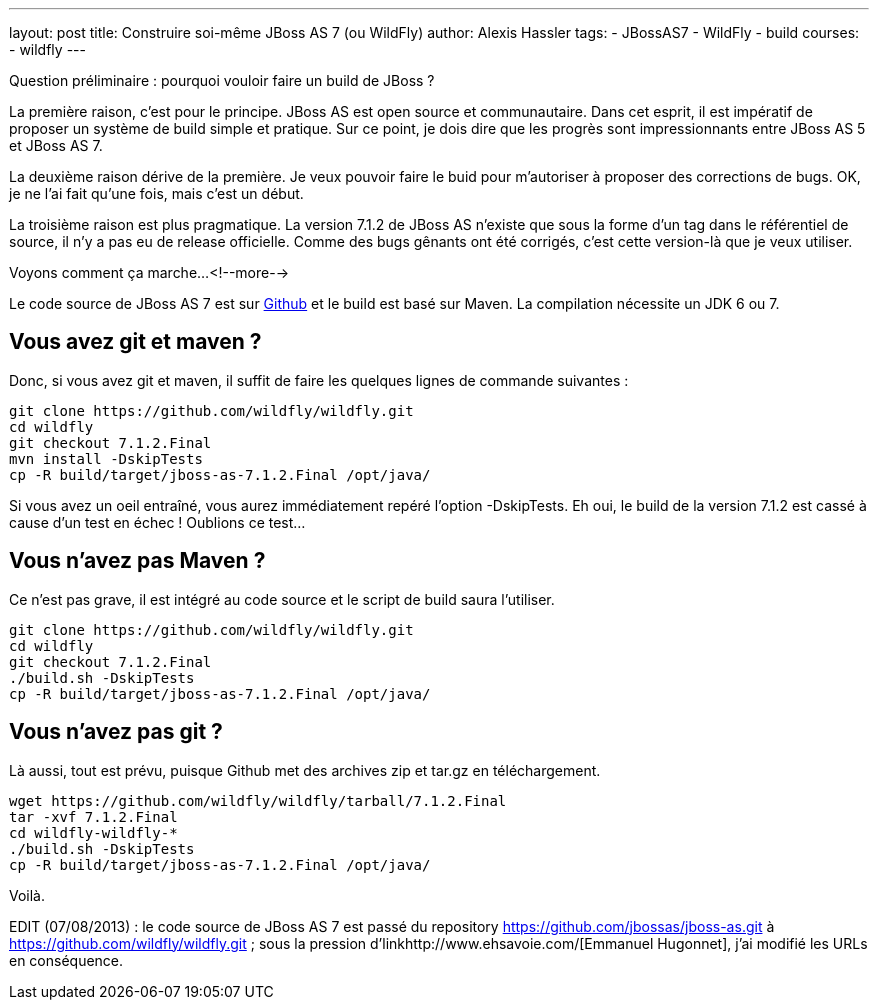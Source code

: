 ---
layout: post
title: Construire soi-même JBoss AS 7 (ou WildFly)
author: Alexis Hassler
tags:
- JBossAS7
- WildFly
- build
courses:
- wildfly
---

Question préliminaire : pourquoi vouloir faire un build de JBoss ?

La première raison, c'est pour le principe. 
JBoss AS est open source et communautaire. Dans cet esprit, il est impératif de proposer un système de build simple et pratique. 
Sur ce point, je dois dire que les progrès sont impressionnants entre JBoss AS 5 et JBoss AS 7.

La deuxième raison dérive de la première. 
Je veux pouvoir faire le buid pour m'autoriser à proposer des corrections de bugs. 
OK, je ne l'ai fait qu'une fois, mais c'est un début.

La troisième raison est plus pragmatique. 
La version 7.1.2 de JBoss AS n'existe que sous la forme d'un tag dans le référentiel de source, il n'y a pas eu de release officielle. 
Comme des bugs gênants ont été corrigés, c'est cette version-là que je veux utiliser.

Voyons comment ça marche...
<!--more-->

Le code source de JBoss AS 7 est sur link:https://github.com/jbossas/jboss-as[Github] et le build est basé sur Maven. 
La compilation nécessite un JDK 6 ou 7. 

== Vous avez git et maven ?

Donc, si vous avez git et maven, il suffit de faire les quelques lignes de commande suivantes :

[source, subs="verbatim,quotes"]
----
git clone https://github.com/wildfly/wildfly.git
cd wildfly
git checkout 7.1.2.Final
mvn install -DskipTests
cp -R build/target/jboss-as-7.1.2.Final /opt/java/
----

Si vous avez un oeil entraîné, vous aurez immédiatement repéré l'option -DskipTests. 
Eh oui, le build de la version 7.1.2 est cassé à cause d'un test en échec ! 
Oublions ce test...

== Vous n'avez pas Maven ? 

Ce n'est pas grave, il est intégré au code source et le script de build saura l'utiliser.

[source, subs="verbatim,quotes"]
----
git clone https://github.com/wildfly/wildfly.git
cd wildfly
git checkout 7.1.2.Final
./build.sh -DskipTests
cp -R build/target/jboss-as-7.1.2.Final /opt/java/
----

== Vous n'avez pas git ?

Là aussi, tout est prévu, puisque Github met des archives zip et tar.gz en téléchargement.

[source, subs="verbatim,quotes"]
----
wget https://github.com/wildfly/wildfly/tarball/7.1.2.Final
tar -xvf 7.1.2.Final
cd wildfly-wildfly-*
./build.sh -DskipTests
cp -R build/target/jboss-as-7.1.2.Final /opt/java/
----

Voilà.

EDIT (07/08/2013) : le code source de JBoss AS 7 est passé du repository https://github.com/jbossas/jboss-as.git à https://github.com/wildfly/wildfly.git ; 
sous la pression d'linkhttp://www.ehsavoie.com/[Emmanuel Hugonnet], j'ai modifié les URLs en conséquence.

